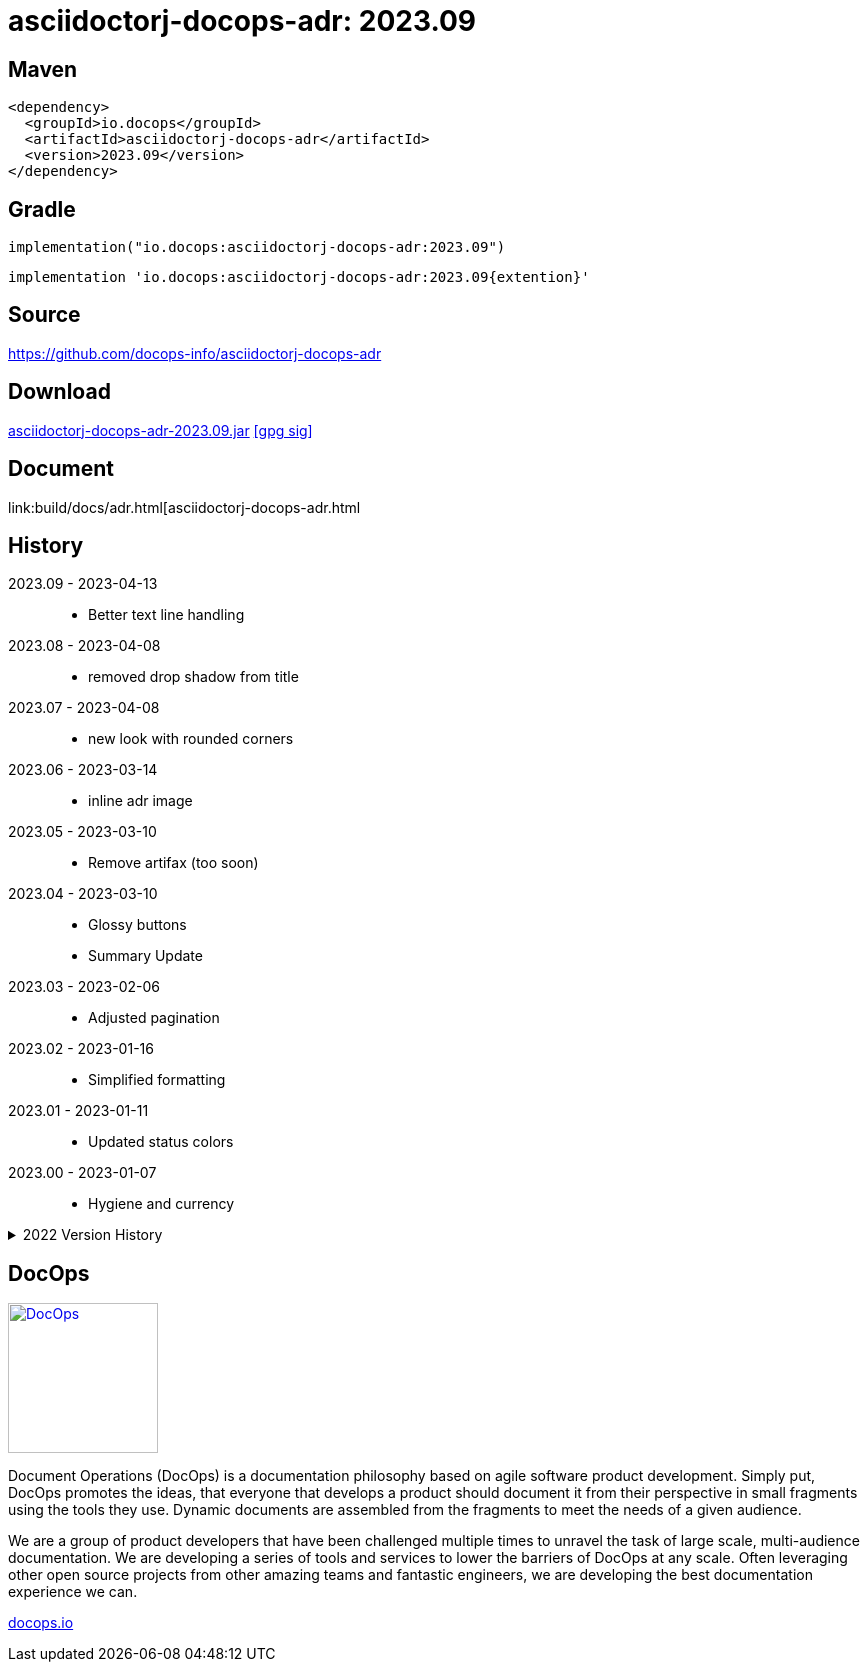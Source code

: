 :doctitle: {artifact}: {major}{minor}{patch}{extension}{build}
:imagesdir: images
:data-uri:
:group: io.docops
:artifact: asciidoctorj-docops-adr
:major: 2023
:minor: .09
:patch:
:build:
:extension:
// :extension: -SNAPSHOT

== Maven

[subs="+attributes"]
----
<dependency>
  <groupId>{group}</groupId>
  <artifactId>{artifact}</artifactId>
  <version>{major}{minor}{patch}{extension}{build}</version>
</dependency>
----

== Gradle
[subs="+attributes"]
----
implementation("{group}:{artifact}:{major}{minor}{patch}{extension}{build}")
----
[subs="+attributes"]
----
implementation '{group}:{artifact}:{major}{minor}{patch}{extention}{build}'
----

== Source

link:https://github.com/docops-info/{artifact}[]

== Download

link:https://search.maven.org/remotecontent?filepath=io/docops/{artifact}/{major}{minor}{patch}{extension}{build}/{artifact}-{major}{minor}{patch}{extension}{build}.jar[{artifact}-{major}{minor}{patch}{extension}{build}.jar] [small]#link:https://repo1.maven.org/maven2/io/docops/{artifact}/{major}{minor}{patch}{extension}{build}/{artifact}-{major}{minor}{patch}{extension}{build}.jar.asc[[gpg sig\]]#


== Document

link:build/docs/adr.html[{artifact}.html

== History

2023.09 - 2023-04-13::
* Better text line handling

2023.08 - 2023-04-08::
* removed drop shadow from title

2023.07 - 2023-04-08::
* new look with rounded corners

2023.06 - 2023-03-14::
* inline adr image

2023.05 - 2023-03-10::
* Remove artifax (too soon)

2023.04 - 2023-03-10::
* Glossy buttons
* Summary Update

2023.03 - 2023-02-06::
* Adjusted pagination

2023.02 - 2023-01-16::
* Simplified formatting

2023.01 - 2023-01-11::
* Updated status colors

2023.00 - 2023-01-07::
* Hygiene and currency

.2022 Version History
[%collapsible]
====

2022.10 - 2022-11-25::
* Target window control for links

2022.9 - 2022-10-30::
* Style Updates

2022.8 - 2022-06-16::
* ADR Summary improvements

2022.7 - 2022-06-13::
* Initial ADR summary table

2022.6 - 2022-06-02::
* Multiple links per line

2022.5 - 2022-05-20::
* Link label supports spaces

2022.4 - 2022-05-16::
* Not a bug fix - "link improvement"

2022.3 - 2022-05-09::
* Added link support

2022.2 - 2022-04-20::
* Security and currency

2022.1 - 2022-03-11::
* Added participants

2022.0 - 2022-02-13::
* Initial release to Maven Central.

====

== DocOps

image::docops.svg[DocOps,150,150,float="right",link="https://docops.io/"]

Document Operations (DocOps) is a documentation philosophy based on agile software product development. Simply put, DocOps promotes the ideas, that everyone that develops a product should document it from their perspective in small fragments using the tools they use.  Dynamic documents are assembled from the fragments to meet the needs of a given audience.

We are a group of product developers that have been challenged multiple times to unravel the task of large scale, multi-audience documentation.  We are developing a series of tools and services to lower the barriers of DocOps at any scale.  Often leveraging other open source projects from other amazing teams and fantastic engineers, we are developing the best documentation experience we can.

link:https://docops.io/[docops.io]